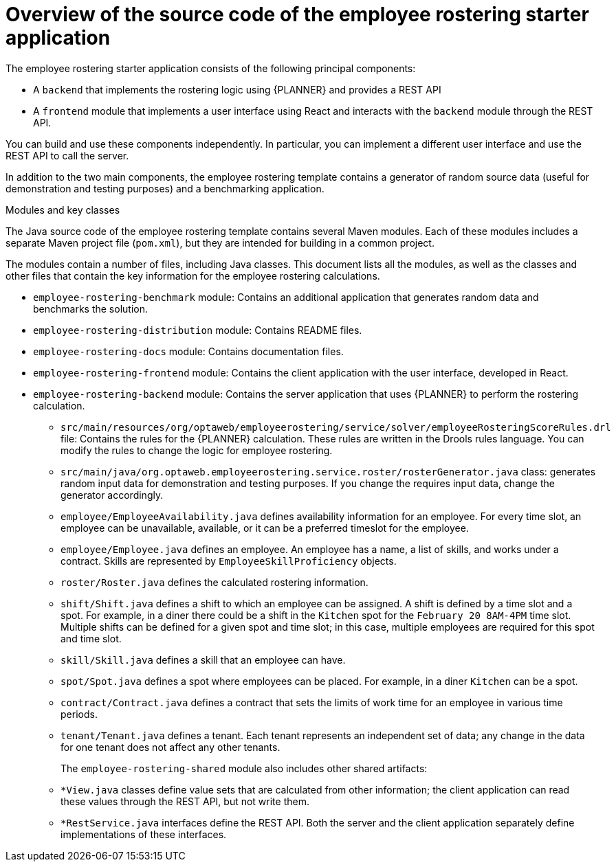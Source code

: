 [id='er-overview-source-con']
= Overview of the source code of the employee rostering starter application

The employee rostering starter application consists of the following principal components:

* A `backend` that implements the rostering logic using {PLANNER} and provides a REST API
* A `frontend` module that implements a user interface using React and interacts with the `backend` module through the REST API.

You can build and use these components independently. In particular, you can implement a different user interface and use the REST API to call the server.

In addition to the two main components, the employee rostering template contains a generator of random source data (useful for demonstration and testing purposes) and a benchmarking application.

.Modules and key classes
The Java source code of the employee rostering template contains several Maven modules. Each of these modules includes a separate Maven project file (`pom.xml`), but they are intended for building in a common project.

The modules contain a number of files, including Java classes. This document lists all the modules, as well as the classes and other files that contain the key information for the employee rostering calculations.

* `employee-rostering-benchmark` module: Contains an additional application that generates random data and benchmarks the solution.

* `employee-rostering-distribution` module: Contains README files.

* `employee-rostering-docs` module: Contains documentation files.

* `employee-rostering-frontend` module: Contains the client application with the user interface, developed in React.

* `employee-rostering-backend` module: Contains the server application that uses {PLANNER} to perform the rostering calculation.
** `src/main/resources/org/optaweb/employeerostering/service/solver/employeeRosteringScoreRules.drl` file: Contains the rules for the {PLANNER} calculation. These rules are written in the Drools rules language. You can modify the rules to change the logic for employee rostering.
** `src/main/java/org.optaweb.employeerostering.service.roster/rosterGenerator.java` class: generates random input data for demonstration and testing purposes. If you change the requires input data, change the generator accordingly.
** `employee/EmployeeAvailability.java` defines availability information for an employee. For every time slot, an employee can be unavailable, available, or it can be a preferred timeslot for the employee.
** `employee/Employee.java` defines an employee. An employee has a name, a list of skills, and works under a contract. Skills are represented by `EmployeeSkillProficiency` objects.
** `roster/Roster.java` defines the calculated rostering information.
** `shift/Shift.java` defines a shift to which an employee can be assigned. A shift is defined by a time slot and a spot. For example, in a diner there could be a shift in the `Kitchen` spot for the `February 20 8AM-4PM` time slot. Multiple shifts can be defined for a given spot and time slot; in this case, multiple employees are required for this spot and time slot.
** `skill/Skill.java` defines a skill that an employee can have.
** `spot/Spot.java` defines a spot where employees can be placed. For example, in a diner `Kitchen` can be a spot.
** `contract/Contract.java` defines a contract that sets the limits of work time for an employee in various time periods.
** `tenant/Tenant.java` defines a tenant. Each tenant represents an independent set of data; any change in the data for one tenant does not affect any other tenants.
+
The `employee-rostering-shared` module also includes other shared artifacts:
** `*View.java` classes define value sets that are calculated from other information; the client application can read these values through the REST API, but not write them.
** `*RestService.java` interfaces define the REST API. Both the server and the client application separately define implementations of these interfaces.
